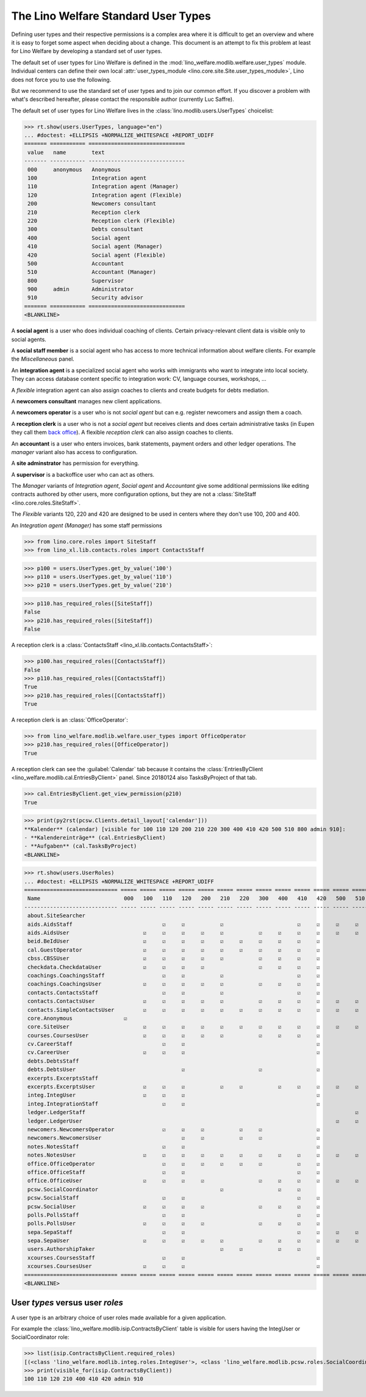 .. doctest docs/specs/usertypes.rst
.. _welfare.usertypes:

====================================
The Lino Welfare Standard User Types
====================================

..  doctest init:

    >>> from lino import startup
    >>> startup('lino_weleup.demo.settings.doctests')
    >>> from lino.api.doctest import *


Defining user types and their respective permissions is a complex area
where it is difficult to get an overview and where it is easy to
forget some aspect when deciding about a change.  This document is an
attempt to fix this problem at least for Lino Welfare by developing a
standard set of user types.

The default set of user types for Lino Welfare is defined in the
:mod:`lino_welfare.modlib.welfare.user_types` module.  Individual
centers can define their own local :attr:`user_types_module
<lino.core.site.Site.user_types_module>`, Lino does not force you to
use the following.

But we recommend to use the standard set of user types and to join our
common effort.  If you discover a problem with what's described
hereafter, please contact the responsible author (currently Luc
Saffre).

The default set of user types for Lino Welfare lives in the
:class:`lino.modlib.users.UserTypes` choicelist:

>>> rt.show(users.UserTypes, language="en")
... #doctest: +ELLIPSIS +NORMALIZE_WHITESPACE +REPORT_UDIFF
======= =========== ==============================
 value   name        text
------- ----------- ------------------------------
 000     anonymous   Anonymous
 100                 Integration agent
 110                 Integration agent (Manager)
 120                 Integration agent (Flexible)
 200                 Newcomers consultant
 210                 Reception clerk
 220                 Reception clerk (Flexible)
 300                 Debts consultant
 400                 Social agent
 410                 Social agent (Manager)
 420                 Social agent (Flexible)
 500                 Accountant
 510                 Accountant (Manager)
 800                 Supervisor
 900     admin       Administrator
 910                 Security advisor
======= =========== ==============================
<BLANKLINE>

A **social agent** is a user who does individual coaching of
clients.  Certain privacy-relevant client data is visible only
to social agents.

A **social staff member** is a social agent who has access to more
technical information about welfare clients.  For example the
`Miscellaneous` panel.


An **integration agent** is a specialized social agent who works with
immigrants who want to integrate into local society.  They can access
database content specific to integration work: CV, language courses,
workshops, ...

A *flexible* integration agent can also assign coaches to clients and
create budgets for debts mediation.


A **newcomers consultant** manages new client applications.

A **newcomers operator** is a user who is not *social agent* but
can e.g. register newcomers and assign them a coach.

A **reception clerk** is a user who is not a *social agent* but
receives clients and does certain administrative tasks (in Eupen they
call them `back office
<https://en.wikipedia.org/wiki/Back_office>`__).  A flexible
*reception clerk* can also  assign coaches to clients.


An **accountant** is a user who enters invoices, bank statements,
payment orders and other ledger operations.
The *manager* variant also has access to configuration.

A **site adminstrator** has permission for everything.

A **supervisor** is a backoffice user who can act as others.


The *Manager* variants of *Integration agent*, *Social agent* and
*Accountant* give some additional permissions like editing contracts
authored by other users, more configuration options, but they are not
a :class:`SiteStaff <lino.core.roles.SiteStaff>`.

The *Flexible* variants 120, 220 and 420 are designed to be used in
centers where they don't use 100, 200 and 400.

An *Integration agent (Manager)* has some staff permissions

>>> from lino.core.roles import SiteStaff
>>> from lino_xl.lib.contacts.roles import ContactsStaff

>>> p100 = users.UserTypes.get_by_value('100')
>>> p110 = users.UserTypes.get_by_value('110')
>>> p210 = users.UserTypes.get_by_value('210')

>>> p110.has_required_roles([SiteStaff])
False
>>> p210.has_required_roles([SiteStaff])
False

A reception clerk is a :class:`ContactsStaff
<lino_xl.lib.contacts.ContactsStaff>`:

>>> p100.has_required_roles([ContactsStaff])
False
>>> p110.has_required_roles([ContactsStaff])
True
>>> p210.has_required_roles([ContactsStaff])
True

A reception clerk is an :class:`OfficeOperator`:

>>> from lino_welfare.modlib.welfare.user_types import OfficeOperator
>>> p210.has_required_roles([OfficeOperator])
True

A reception clerk can see the :guilabel:`Calendar` tab because it
contains the :class:`EntriesByClient
<lino_welfare.modlib.cal.EntriesByClient>` panel.  Since 20180124 also
TasksByProject of that tab.

>>> cal.EntriesByClient.get_view_permission(p210)
True

>>> print(py2rst(pcsw.Clients.detail_layout['calendar']))
**Kalender** (calendar) [visible for 100 110 120 200 210 220 300 400 410 420 500 510 800 admin 910]:
- **Kalendereinträge** (cal.EntriesByClient)
- **Aufgaben** (cal.TasksByProject)
<BLANKLINE>


>>> rt.show(users.UserRoles)
... #doctest: +ELLIPSIS +NORMALIZE_WHITESPACE +REPORT_UDIFF
============================= ===== ===== ===== ===== ===== ===== ===== ===== ===== ===== ===== ===== ===== ===== ===== =====
 Name                          000   100   110   120   200   210   220   300   400   410   420   500   510   800   900   910
----------------------------- ----- ----- ----- ----- ----- ----- ----- ----- ----- ----- ----- ----- ----- ----- ----- -----
 about.SiteSearcher                                                                                                ☑     ☑
 aids.AidsStaff                            ☑     ☑           ☑                       ☑     ☑     ☑     ☑     ☑     ☑     ☑
 aids.AidsUser                       ☑     ☑     ☑     ☑     ☑           ☑     ☑     ☑     ☑     ☑     ☑     ☑     ☑     ☑
 beid.BeIdUser                       ☑     ☑     ☑     ☑     ☑     ☑     ☑     ☑     ☑     ☑                 ☑     ☑     ☑
 cal.GuestOperator                   ☑     ☑     ☑     ☑     ☑     ☑     ☑     ☑     ☑     ☑                 ☑     ☑     ☑
 cbss.CBSSUser                       ☑     ☑     ☑     ☑     ☑           ☑     ☑     ☑     ☑                       ☑     ☑
 checkdata.CheckdataUser             ☑     ☑     ☑     ☑                 ☑     ☑     ☑     ☑                       ☑     ☑
 coachings.CoachingsStaff                  ☑     ☑           ☑                       ☑     ☑                       ☑     ☑
 coachings.CoachingsUser             ☑     ☑     ☑     ☑     ☑           ☑     ☑     ☑     ☑                       ☑     ☑
 contacts.ContactsStaff                    ☑     ☑           ☑                       ☑     ☑                 ☑     ☑     ☑
 contacts.ContactsUser               ☑     ☑     ☑     ☑     ☑           ☑     ☑     ☑     ☑     ☑     ☑     ☑     ☑     ☑
 contacts.SimpleContactsUser         ☑     ☑     ☑     ☑     ☑     ☑     ☑     ☑     ☑     ☑     ☑     ☑     ☑     ☑     ☑
 core.Anonymous                ☑
 core.SiteUser                       ☑     ☑     ☑     ☑     ☑     ☑     ☑     ☑     ☑     ☑     ☑     ☑     ☑     ☑     ☑
 courses.CoursesUser                 ☑     ☑     ☑     ☑     ☑           ☑     ☑     ☑     ☑                 ☑     ☑     ☑
 cv.CareerStaff                            ☑     ☑                                         ☑                       ☑     ☑
 cv.CareerUser                       ☑     ☑     ☑                                         ☑                       ☑     ☑
 debts.DebtsStaff                                                                                                  ☑     ☑
 debts.DebtsUser                                 ☑                       ☑                 ☑                       ☑     ☑
 excerpts.ExcerptsStaff                                                                                            ☑     ☑
 excerpts.ExcerptsUser               ☑     ☑     ☑           ☑     ☑           ☑     ☑     ☑     ☑     ☑     ☑     ☑     ☑
 integ.IntegUser                     ☑     ☑     ☑                                         ☑                       ☑     ☑
 integ.IntegrationStaff                    ☑     ☑                                         ☑                       ☑     ☑
 ledger.LedgerStaff                                                                                    ☑           ☑     ☑
 ledger.LedgerUser                                                                               ☑     ☑           ☑     ☑
 newcomers.NewcomersOperator               ☑     ☑     ☑           ☑     ☑                 ☑                 ☑     ☑     ☑
 newcomers.NewcomersUser                         ☑     ☑           ☑     ☑                 ☑                       ☑     ☑
 notes.NotesStaff                          ☑     ☑                                         ☑                       ☑     ☑
 notes.NotesUser                     ☑     ☑     ☑     ☑     ☑     ☑     ☑     ☑     ☑     ☑     ☑     ☑     ☑     ☑     ☑
 office.OfficeOperator                     ☑     ☑     ☑     ☑     ☑     ☑           ☑     ☑                 ☑     ☑     ☑
 office.OfficeStaff                        ☑     ☑                                   ☑     ☑                       ☑     ☑
 office.OfficeUser                   ☑     ☑     ☑     ☑                 ☑     ☑     ☑     ☑     ☑     ☑           ☑     ☑
 pcsw.SocialCoordinator                                      ☑                 ☑     ☑
 pcsw.SocialStaff                          ☑     ☑                                   ☑     ☑                       ☑     ☑
 pcsw.SocialUser                     ☑     ☑     ☑     ☑                 ☑     ☑     ☑     ☑                       ☑     ☑
 polls.PollsStaff                          ☑     ☑                                   ☑     ☑                       ☑     ☑
 polls.PollsUser                     ☑     ☑     ☑     ☑                 ☑     ☑     ☑     ☑                       ☑     ☑
 sepa.SepaStaff                            ☑     ☑                                   ☑     ☑     ☑     ☑           ☑     ☑
 sepa.SepaUser                       ☑     ☑     ☑     ☑     ☑           ☑     ☑     ☑     ☑     ☑     ☑     ☑     ☑     ☑
 users.AuthorshipTaker                                       ☑     ☑           ☑     ☑                       ☑     ☑     ☑
 xcourses.CoursesStaff                     ☑     ☑                                         ☑                       ☑     ☑
 xcourses.CoursesUser                ☑     ☑     ☑                                         ☑                       ☑     ☑
============================= ===== ===== ===== ===== ===== ===== ===== ===== ===== ===== ===== ===== ===== ===== ===== =====
<BLANKLINE>



User *types* versus user *roles*
=================================

A user type is an arbitrary choice of user roles made available for a
given application. 


For example the :class:`lino_welfare.modlib.isip.ContractsByClient`
table is visible for users having the IntegUser or SocialCoordinator
role:

>>> list(isip.ContractsByClient.required_roles)
[(<class 'lino_welfare.modlib.integ.roles.IntegUser'>, <class 'lino_welfare.modlib.pcsw.roles.SocialCoordinator'>)]
>>> print(visible_for(isip.ContractsByClient))
100 110 120 210 400 410 420 admin 910
